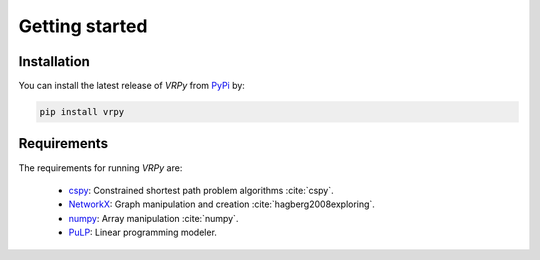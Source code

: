 Getting started
===============

Installation
************

You can install the latest release of `VRPy` from PyPi_ by:

.. code-block:: none

    pip install vrpy

.. _PyPi: https://pypi.python.org/pypi/vrpy

Requirements
************
The requirements for running `VRPy` are:

 - cspy_: Constrained shortest path problem algorithms :cite:`cspy`.
 - NetworkX_: Graph manipulation and creation :cite:`hagberg2008exploring`.
 - numpy_: Array manipulation :cite:`numpy`.
 - PuLP_: Linear programming modeler.

.. _cspy: https://pypi.org/project/cspy/
.. _NetworkX: https://networkx.github.io/documentation/stable/
.. _numpy: https://pypi.org/project/numpy/
.. _PuLP: https://pypi.org/project/PuLP/